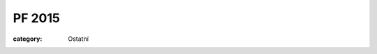 PF 2015
#######

:category: Ostatní

.. image:: https://www.zonerama.com/photos/34312997_450x450_16.jpg
   :class: img-rounded
   :alt: PF 2015
